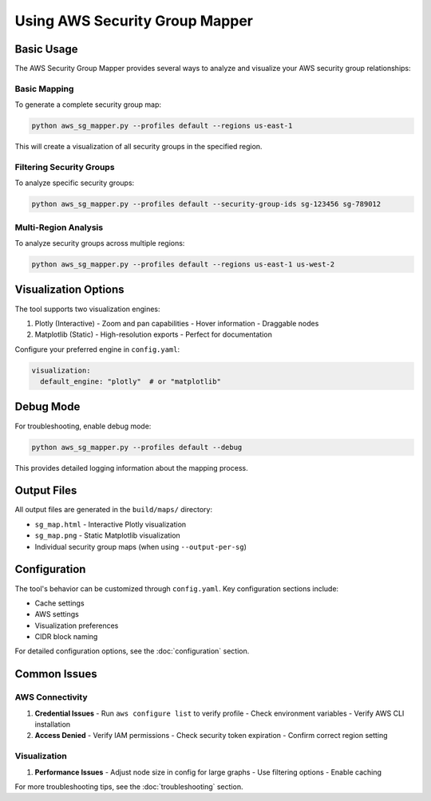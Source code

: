 Using AWS Security Group Mapper
=============================

Basic Usage
----------

The AWS Security Group Mapper provides several ways to analyze and visualize your AWS security group relationships:

Basic Mapping
~~~~~~~~~~~~

To generate a complete security group map:

.. code-block:: bash

   python aws_sg_mapper.py --profiles default --regions us-east-1

This will create a visualization of all security groups in the specified region.

Filtering Security Groups
~~~~~~~~~~~~~~~~~~~~~~~~

To analyze specific security groups:

.. code-block:: bash

   python aws_sg_mapper.py --profiles default --security-group-ids sg-123456 sg-789012

Multi-Region Analysis
~~~~~~~~~~~~~~~~~~~

To analyze security groups across multiple regions:

.. code-block:: bash

   python aws_sg_mapper.py --profiles default --regions us-east-1 us-west-2

Visualization Options
-------------------

The tool supports two visualization engines:

1. Plotly (Interactive)
   - Zoom and pan capabilities
   - Hover information
   - Draggable nodes

2. Matplotlib (Static)
   - High-resolution exports
   - Perfect for documentation

Configure your preferred engine in ``config.yaml``:

.. code-block:: yaml

   visualization:
     default_engine: "plotly"  # or "matplotlib"

Debug Mode
---------

For troubleshooting, enable debug mode:

.. code-block:: bash

   python aws_sg_mapper.py --profiles default --debug

This provides detailed logging information about the mapping process.

Output Files
-----------

All output files are generated in the ``build/maps/`` directory:

- ``sg_map.html`` - Interactive Plotly visualization
- ``sg_map.png`` - Static Matplotlib visualization
- Individual security group maps (when using ``--output-per-sg``)

Configuration
------------

The tool's behavior can be customized through ``config.yaml``. Key configuration sections include:

- Cache settings
- AWS settings
- Visualization preferences
- CIDR block naming

For detailed configuration options, see the :doc:`configuration` section.

Common Issues
------------

AWS Connectivity
~~~~~~~~~~~~~~

1. **Credential Issues**
   - Run ``aws configure list`` to verify profile
   - Check environment variables
   - Verify AWS CLI installation

2. **Access Denied**
   - Verify IAM permissions
   - Check security token expiration
   - Confirm correct region setting

Visualization
~~~~~~~~~~~~

1. **Performance Issues**
   - Adjust node size in config for large graphs
   - Use filtering options
   - Enable caching

For more troubleshooting tips, see the :doc:`troubleshooting` section.